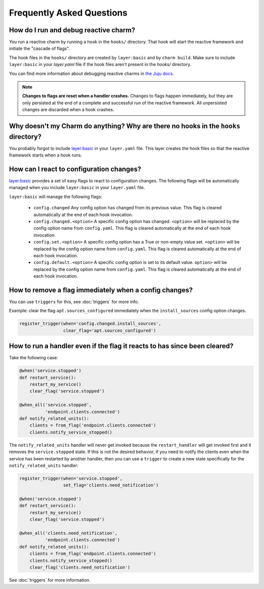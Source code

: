 Frequently Asked Questions
==========================

How do I run and debug reactive charm?
--------------------------------------

You run a reactive charm by running a hook in the ``hooks/`` directory. That hook
will start the reactive framework and initiate the "cascade of flags".

The hook files in the ``hooks/`` directory are created by ``layer:basic`` and by
``charm build``. Make sure to include ``layer:basic`` in your `layer.yaml` file if
the hook files aren't present in the `hooks/` directory.

You can find more information about debugging reactive charms in
`the Juju docs <https://jujucharms.com/docs/2.2/developer-debugging>`_.

.. note:: **Changes to flags are reset when a handler crashes.** Changes to
   flags happen immediately, but they are only persisted at the end of a
   complete and successful run of the reactive framework. All unpersisted
   changes are discarded when a hook crashes.


Why doesn't my Charm do anything? Why are there no hooks in the ``hooks`` directory?
------------------------------------------------------------------------------------

You probably forgot to include
`layer:basic <https://github.com/juju-solutions/layer-basic>`_ in your
``layer.yaml`` file. This layer creates the hook files so that the reactive
framework starts when a hook runs.


How can I react to configuration changes?
-----------------------------------------

`layer:basic <https://github.com/juju-solutions/layer-basic>`_ provides a set
of easy flags to react to configuration changes. The following flags will be
automatically managed when you include ``layer:basic`` in your ``layer.yaml`` file.

``layer:basic`` will manage the following flags:

  * ``config.changed``  Any config option has changed from its previous value.
    This flag is cleared automatically at the end of each hook invocation.

  * ``config.changed.<option>`` A specific config option has changed.
    ``<option>`` will be replaced by the config option name from ``config.yaml``.
    This flag is cleared automatically at the end of each hook invocation.

  * ``config.set.<option>`` A specific config option has a True or non-empty
    value set.  ``<option>`` will be replaced by the config option name from
    ``config.yaml``. This flag is cleared automatically at the end of each hook
    invocation.

  * ``config.default.<option>`` A specific config option is set to its
    default value.  ``option>`` will be replaced by the config option name
    from ``config.yaml``.  This flag is cleared automatically at the end of
    each hook invocation.

How to remove a flag immediately when a config changes?
----------------------------------------------------------

You can use ``triggers`` for this, see :doc:`triggers` for more info.

Example: clear the flag ``apt.sources_configured`` immediately when the
``install_sources`` config  option changes.

.. code-block:: python

    register_trigger(when='config.changed.install_sources',
                     clear_flag='apt.sources_configured')


How to run a handler even if the flag it reacts to has since been cleared?
--------------------------------------------------------------------------

Take the following case:

.. code-block:: python

    @when('service.stopped')
    def restart_service():
        restart_my_service()
        clear_flag('service.stopped')

    @when_all('service.stopped',
              'endpoint.clients.connected')
    def notify_related_units():
        clients = from_flag('endpoint.clients.connected')
        clients.notify_service_stopped()


The ``notify_related_units`` handler will never get invoked because the
``restart_handler`` will get invoked first and it removes the
``service.stopped`` state. If this is not the desired behavior, if you need to
notify the clients even when the service has been restarted by another handler,
then you can use a ``trigger`` to create a new state specifically for the
``notify_related_units`` handler:


.. code-block:: python

    register_trigger(when='service.stopped',
                     set_flag='clients.need_notification')

    @when('service.stopped')
    def restart_service():
        restart_my_service()
        clear_flag('service.stopped')

    @when_all('clients.need_notification',
              'endpoint.clients.connected')
    def notify_related_units():
        clients = from_flag('endpoint.clients.connected')
        clients.notify_service_stopped()
        clear_flag('clients.need_notification')


See :doc:`triggers` for more information.
